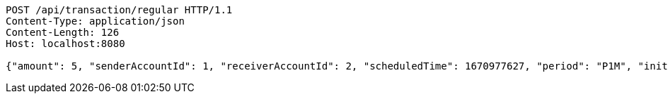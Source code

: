 [source,http,options="nowrap"]
----
POST /api/transaction/regular HTTP/1.1
Content-Type: application/json
Content-Length: 126
Host: localhost:8080

{"amount": 5, "senderAccountId": 1, "receiverAccountId": 2, "scheduledTime": 1670977627, "period": "P1M", "initialRepeats": 0}
----